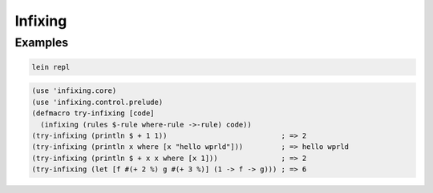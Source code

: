 Infixing
================================================================================

Examples
--------------------------------------------------------------------------------

.. code:: sh

  lein repl

.. code:: clojure

  (use 'infixing.core)
  (use 'infixing.control.prelude)
  (defmacro try-infixing [code]
    (infixing (rules $-rule where-rule ->-rule) code))
  (try-infixing (println $ + 1 1))                           ; => 2
  (try-infixing (println x where [x "hello wprld"]))         ; => hello wprld
  (try-infixing (println $ + x x where [x 1]))               ; => 2
  (try-infixing (let [f #(+ 2 %) g #(+ 3 %)] (1 -> f -> g))) ; => 6
